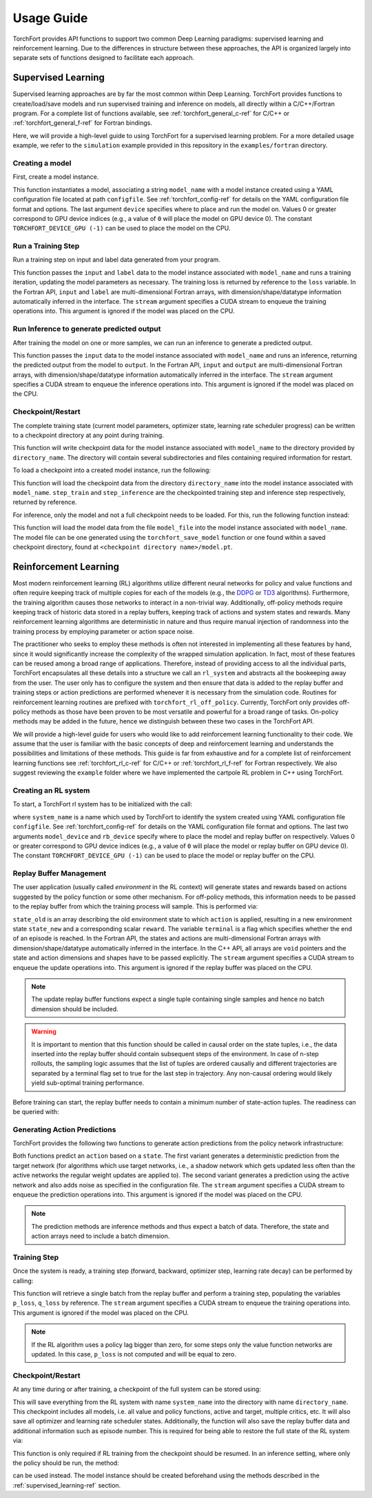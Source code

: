 ###########
Usage Guide
###########

TorchFort provides API functions to support two common Deep Learning paradigms: supervised learning and reinforcement learning. Due to the differences in structure between these approaches, the API
is organized largely into separate sets of functions designed to facilitate each approach. 

.. _supervised_learning-ref:

Supervised Learning
===================

Supervised learning approaches are by far the most common within Deep Learning. TorchFort provides functions to create/load/save models and run supervised training and inference on models, all directly within a C/C++/Fortran program.
For a complete list of functions available, see :ref:`torchfort_general_c-ref` for C/C++ or :ref:`torchfort_general_f-ref` for Fortran bindings.


Here, we will provide a high-level guide to using TorchFort for a supervised learning problem. For a more detailed usage example, we refer to the ``simulation`` example provided in this repository in the ``examples/fortran`` directory.

Creating a model
----------------
First, create a model instance.

.. tabs::

  .. code-tab:: fortran

    istat = torchfort_create_model(model_name, configfile, device)

  .. code-tab:: c++

    istat = torchfort_create_model(model_name, configfile, device);

This function instantiates a model, associating a string ``model_name`` with a model instance created using a YAML configuration file located at path ``configfile``. See :ref:`torchfort_config-ref` for details
on the YAML configuration file format and options.
The last argument ``device`` specifies where to place and run the model on. Values 0 or greater correspond to GPU device indices (e.g., a value of ``0`` will place the model on GPU device 0). The constant ``TORCHFORT_DEVICE_GPU (-1)`` can be used to place the model on the CPU.

Run a Training Step
-------------------
Run a training step on input and label data generated from your program.

.. tabs::

  .. code-tab:: fortran

    istat = torchfort_train(model_name, input, label, loss, stream)

  .. code-tab:: c++

    istat = torchfort_train(model_name,
                            input, input_dim, input_shape,
                            label, label_dim, label_shape,
                            loss, dtype, stream);

This function passes the ``input`` and ``label`` data to the model instance associated with ``model_name`` and runs a training iteration, updating the model parameters as necessary. The training loss is returned by reference to the ``loss`` variable.
In the Fortran API, ``input`` and ``label`` are multi-dimensional Fortran arrays, with dimension/shape/datatype information automatically inferred in the interface.
The ``stream`` argument specifies a CUDA stream to enqueue the training operations into. This argument is ignored if the model was placed on the CPU.

Run Inference to generate predicted output
------------------------------------------
After training the model on one or more samples, we can run an inference to generate a predicted output.

.. tabs::

  .. code-tab:: fortran

    istat = torchfort_inference(model_name, input, output, stream)

  .. code-tab:: c++

    istat = torchfort_inference(model_name,
                                input, output_dim, output_shape,
                                output, output_dim, output_shape,
                                dtype, stream);

This function passes the ``input`` data to the model instance associated with ``model_name`` and runs an inference, returning the predicted output from the model to ``output``.
In the Fortran API, ``input`` and ``output`` are multi-dimensional Fortran arrays, with dimension/shape/datatype information automatically inferred in the interface.
The ``stream`` argument specifies a CUDA stream to enqueue the inference operations into. This argument is ignored if the model was placed on the CPU.


Checkpoint/Restart
------------------
The complete training state (current model parameters, optimizer state, learning rate scheduler progress) can be written to a checkpoint directory at any point during training.

.. tabs::

  .. code-tab:: fortran

    istat = torchfort_save_checkpoint(model_name, directory_name)

  .. code-tab:: c++

    istat = torchfort_save_checkpoint(model_name, directory_name);

This function will write checkpoint data for the model instance associated with ``model_name`` to the directory provided by ``directory_name``. The directory will contain several subdirectories and files
containing required information for restart.

To load a checkpoint into a created model instance, run the following:

.. tabs::

  .. code-tab:: fortran

    istat = torchfort_load_checkpoint(model_name, directory_name, step_train, step_inference)

  .. code-tab:: c++

    istat = torchfort_load_checkpoint(model_name, directory_name, step_train, step_inference);

This function will load the checkpoint data from the directory ``directory_name`` into the model instance associated with ``model_name``. ``step_train`` and ``step_inference`` are the checkpointed training step and inference step
respectively, returned by reference.

For inference, only the model and not a full checkpoint needs to be loaded. For this, run the following function instead:

.. tabs::

  .. code-tab:: fortran

    istat = torchfort_load_model(model_name, model_file)

  .. code-tab:: c++

    istat = torchfort_load_checkpoint(model_name, model_file);

This function will load the model data from the file ``model_file`` into the model instance associated with ``model_name``. The model file
can be one generated using the ``torchfort_save_model`` function or one found within a saved checkpoint directory, found at ``<checkpoint directory name>/model.pt``.

.. _reinforcement_learning-ref:

Reinforcement Learning
======================

Most modern reinforcement learning (RL) algorithms utilize different neural networks for policy and value functions and often require keeping track of multiple copies for each of the models (e.g., the `DDPG <https://spinningup.openai.com/en/latest/algorithms/ddpg.html>`_ or `TD3 <https://spinningup.openai.com/en/latest/algorithms/td3.html>`_ algorithms). Furthermore, the training algorithm causes those networks to interact in a non-trivial way. Additionally, off-policy methods require keeping track of historic data stored in a replay buffers, keeping track of actions and system states and rewards. Many reinforcement learning algorithms are deterministic in nature and thus require manual injection of randomness into the training process by employing parameter or action space noise. 

The practitioner who seeks to employ these methods is often not interested in implementing all these features by hand, since it would significantly increase the complexity of the wrapped simulation application. In fact, most of these features can be reused among a broad range of applications. Therefore, instead of providing access to all the individual parts, TorchFort encapsulates all these details into a structure we call an ``rl_system`` and abstracts all the bookeeping away from the user. The user only has to configure the system and then ensure that data is added to the replay buffer and training steps or action predictions are performed whenever it is necessary from the simulation code. Routines for reinforcement learning routines are prefixed with ``torchfort_rl_off_policy``. 
Currently, TorchFort only provides off-policy methods as those have been proven to be most versatile and powerful for a broad range of tasks. On-policy methods may be added in the future, hence we distinguish between these two cases in the TorchFort API.

We will provide a high-level guide for users who would like to add reinforcement learning functionality to their code. We assume that the user is familiar with the basic concepts of deep and reinforcement learning and understands the possibilities and limitations of these methods. This guide is far from exhaustive and for a complete list of reinforcement learning functions see :ref:`torchfort_rl_c-ref` for C/C++ or :ref:`torchfort_rl_f-ref` for Fortran respectively. We also suggest reviewing the ``example`` folder where we have implemented the cartpole RL problem in C++ using TorchFort.

Creating an RL system
---------------------

To start, a TorchFort rl system has to be initialized with the call:

.. tabs::

  .. code-tab:: fortran
  
    istat = torchfort_rl_off_policy_create_system(system_name, configfile, model_device, rb_device)
    
  .. code-tab:: c++

    istat = torchfort_rl_off_policy_create_system(system_name, configfile, model_device, rb_device);

where ``system_name`` is a name which used by TorchFort to identify the system created using  YAML configuration file ``configfile``. See :ref:`torchfort_config-ref` for details on the YAML configuration file format and options.
The last two arguments ``model_device`` and ``rb_device`` specify where to place the model and replay buffer on respectively. Values 0 or greater correspond to GPU device indices (e.g., a value of ``0`` will place the model or replay buffer on GPU device 0). The constant ``TORCHFORT_DEVICE_GPU (-1)`` can be used to place the model or replay buffer on the CPU.

Replay Buffer Management
------------------------

The user application (usually called *environment* in the RL context) will generate states and rewards based on actions suggested by the policy function or some other mechanism. For off-policy methods, this information needs to be passed to the replay buffer from which the training process will sample. This is performed via:
    
.. tabs::

  .. code-tab:: fortran
  
    istat = torchfort_rl_off_policy_update_replay_buffer(system_name, state_old, action, state_new, reward, terminal, stream)
    
  .. code-tab:: c++
  
    istat = torchfort_rl_off_policy_update_replay_buffer(system_name, 
                                                         state_old, state_new, state_dim, state_shape,
                                                         action, action_dim, action_shape, 
                                                         reward, terminal, dtype, stream);

``state_old`` is an array describing the old environment state to which ``action`` is applied, resulting in a new environment state ``state_new`` and a corresponding scalar ``reward``. The variable ``terminal`` is a flag which specifies whether the end of an episode is reached. In the Fortran API, the states and actions are multi-dimensional Fortran arrays with dimension/shape/datatype automatically inferred in the interface. In the C++ API, all arrays are ``void`` pointers and the state and action dimensions and shapes have to be passed explicitly. The ``stream`` argument specifies a CUDA stream to enqueue the update operations into. This argument is ignored if the replay buffer was placed on the CPU.

.. note::
    The update replay buffer functions expect a single tuple containing single samples and hence no batch dimension should be included.

.. warning::
    It is important to mention that this function should be called in causal order on the state tuples, i.e., the data inserted into the replay buffer should contain subsequent steps of the environment. In case of n-step rollouts, the sampling logic assumes that the list of tuples are ordered causally and different trajectories are separated by a terminal flag set to true for the last step in trajectory. Any non-causal ordering would likely yield sub-optimal training performance.

Before training can start, the replay buffer needs to contain a minimum number of state-action tuples. The readiness can be queried with:

.. tabs::

  .. code-tab:: fortran
  
    istat = torchfort_rl_off_policy_is_ready(system_name, ready)
    
  .. code-tab:: c++
  
    istat = torchfort_rl_off_policy_is_ready(system_name, ready);


Generating Action Predictions
-----------------------------

TorchFort provides the following two functions to generate action predictions from the policy network infrastructure:

.. tabs::

  .. code-tab:: fortran

    istat = torchfort_rl_off_policy_predict(system_name, state, action, stream)
    
    istat = torchfort_rl_off_policy_predict_explore(system_name, state, action, stream)
    
  .. code-tab:: c++
  
    istat = torchfort_rl_off_policy_predict(system_name, 
                                            state, state_dim, state_shape,
                                            action, action_dim, action_shape,
                                            dtype, stream);
                                            
    istat = torchfort_rl_off_policy_predict_explore(system_name, 
                                                    state, state_dim, state_shape,
                                                    action, action_dim, action_shape,
                                                    dtype, stream);
    
Both functions predict an ``action`` based on a ``state``. The first variant generates a deterministic prediction from the target network (for algorithms which use target networks, i.e., a shadow network which gets updated less often than the active networks the regular weight updates are applied to). The second variant generates a prediction using the active network and also adds noise as specified in the configuration file.
The ``stream`` argument specifies a CUDA stream to enqueue the prediction operations into. This argument is ignored if the model was placed on the CPU.

.. note::
    The prediction methods are inference methods and thus expect a batch of data. Therefore, the state and action arrays need to include a batch dimension.

Training Step
-------------

Once the system is ready, a training step (forward, backward, optimizer step, learning rate decay) can be performed by calling:

.. tabs::

  .. code-tab:: fortran
  
    istat = torchfort_rl_off_policy_train_step(system_name, p_loss, q_loss, stream)
    
  .. code-tab:: c++
  
    istat = torchfort_rl_off_policy_train_step(system_name, p_loss, q_loss, stream);
    
This function will retrieve a single batch from the replay buffer and perform a training step, populating the variables ``p_loss``, ``q_loss`` by reference. 
The ``stream`` argument specifies a CUDA stream to enqueue the training operations into. This argument is ignored if the model was placed on the CPU.

.. note::
    If the RL algorithm uses a policy lag bigger than zero, for some steps only the value function networks are updated. In this case, ``p_loss`` is not computed and will be equal to zero.

Checkpoint/Restart
------------------

At any time during or after training, a checkpoint of the full system can be stored using:

.. tabs::

  .. code-tab:: fortran
  
    istat = torchfort_rl_off_policy_save_checkpoint(system_name, directory_name)
    
  .. code-tab:: c++
  
    istat = torchfort_rl_off_policy_save_checkpoint(system_name, directory_name);
    
This will save everything from the RL system with name ``system_name`` into the directory with name ``directory_name``. This checkpoint includes all models, i.e. all value and policy functions, active and target, multiple critics, etc. It will also save all optimizer and learning rate scheduler states. Additionally, the function will also save the replay buffer data and additional information such as episode number. This is required for being able to restore the full state of the RL system via:

.. tabs::

  .. code-tab:: fortran

    istat = torchfort_rl_off_policy_load_checkpoint(system_name, directory_name)
    
  .. code-tab:: c++
  
    istat = torchfort_rl_off_policy_load_checkpoint(system_name, directory_name)
    
This function is only required if RL training from the checkpoint should be resumed. In an inference setting, where only the policy should be run, the method:

.. tabs::

  .. code-tab:: fortran

    istat = torchfort_load_model(model_name, policy_model_file);
    
  .. code-tab:: c++
  
    istat = torchfort_load_model(model_name, policy_model_file);
    
can be used instead. The model instance should be created beforehand using the methods described in the :ref:`supervised_learning-ref` section. 

